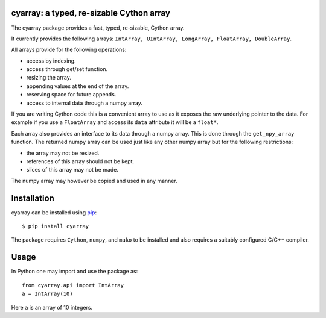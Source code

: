 cyarray: a typed, re-sizable Cython array
------------------------------------------

|Travis Status| |Appveyor Status| |Documentation Status|


.. |Travis Status| image:: https://travis-ci.org/pypr/cyarray.svg?branch=master
    :target: https://travis-ci.org/pypr/cyarray
.. |Appveyor Status| image:: https://ci.appveyor.com/api/projects/status/rbl358nj2876dap1?svg=true
   :target: https://ci.appveyor.com/project/prabhuramachandran/cyarray
.. |Documentation Status| image:: https://cyarray.readthedocs.io/en/latest/?badge=latest
    :target: https://cyarray.readthedocs.io/

The cyarray package provides a fast, typed, re-sizable, Cython array.

It currently provides the following arrays: ``IntArray, UIntArray, LongArray,
FloatArray, DoubleArray``.

All arrays provide for the following operations:

- access by indexing.
- access through get/set function.
- resizing the array.
- appending values at the end of the array.
- reserving space for future appends.
- access to internal data through a numpy array.

If you are writing Cython code this is a convenient array to use as it exposes
the raw underlying pointer to the data. For example if you use a ``FloatArray``
and access its ``data`` attribute it will be a ``float*``.

Each array also provides an interface to its data through a numpy array.
This is done through the ``get_npy_array`` function. The returned numpy
array can be used just like any other numpy array but for the following
restrictions:

- the array may not be resized.
- references of this array should not be kept.
- slices of this array may not be made.

The numpy array may however be copied and used in any manner.

Installation
------------

cyarray can be installed using pip_::

  $ pip install cyarray

The package requires ``Cython``, ``numpy``, and ``mako`` to be installed and
also requires a suitably configured C/C++ compiler.

.. _pip: http://www.pip-installer.org

Usage
-----

In Python one may import and use the package as::

  from cyarray.api import IntArray
  a = IntArray(10)

Here ``a`` is an array of 10 integers.
